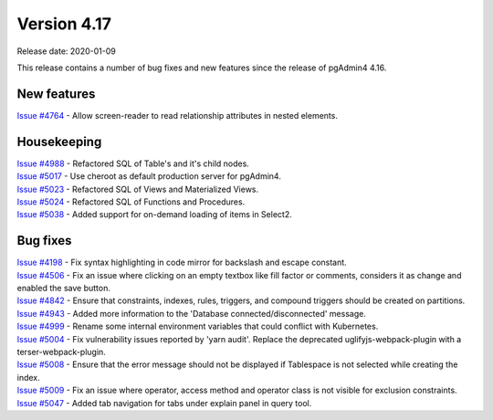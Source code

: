 ************
Version 4.17
************

Release date: 2020-01-09

This release contains a number of bug fixes and new features since the release of pgAdmin4 4.16.

New features
************

| `Issue #4764 <https://redmine.postgresql.org/issues/4764>`_ -  Allow screen-reader to read relationship attributes in nested elements.

Housekeeping
************

| `Issue #4988 <https://redmine.postgresql.org/issues/4988>`_ -  Refactored SQL of Table's and it's child nodes.
| `Issue #5017 <https://redmine.postgresql.org/issues/5017>`_ -  Use cheroot as default production server for pgAdmin4.
| `Issue #5023 <https://redmine.postgresql.org/issues/5023>`_ -  Refactored SQL of Views and Materialized Views.
| `Issue #5024 <https://redmine.postgresql.org/issues/5024>`_ -  Refactored SQL of Functions and Procedures.
| `Issue #5038 <https://redmine.postgresql.org/issues/5038>`_ -  Added support for on-demand loading of items in Select2.

Bug fixes
*********

| `Issue #4198 <https://redmine.postgresql.org/issues/4198>`_ -  Fix syntax highlighting in code mirror for backslash and escape constant.
| `Issue #4506 <https://redmine.postgresql.org/issues/4506>`_ -  Fix an issue where clicking on an empty textbox like fill factor or comments, considers it as change and enabled the save button.
| `Issue #4842 <https://redmine.postgresql.org/issues/4842>`_ -  Ensure that constraints, indexes, rules, triggers, and compound triggers should be created on partitions.
| `Issue #4943 <https://redmine.postgresql.org/issues/4943>`_ -  Added more information to the 'Database connected/disconnected' message.
| `Issue #4999 <https://redmine.postgresql.org/issues/4999>`_ -  Rename some internal environment variables that could conflict with Kubernetes.
| `Issue #5004 <https://redmine.postgresql.org/issues/5004>`_ -  Fix vulnerability issues reported by 'yarn audit'. Replace the deprecated uglifyjs-webpack-plugin with a terser-webpack-plugin.
| `Issue #5008 <https://redmine.postgresql.org/issues/5008>`_ -  Ensure that the error message should not be displayed if Tablespace is not selected while creating the index.
| `Issue #5009 <https://redmine.postgresql.org/issues/5009>`_ -  Fix an issue where operator, access method and operator class is not visible for exclusion constraints.
| `Issue #5047 <https://redmine.postgresql.org/issues/5047>`_ -  Added tab navigation for tabs under explain panel in query tool.
